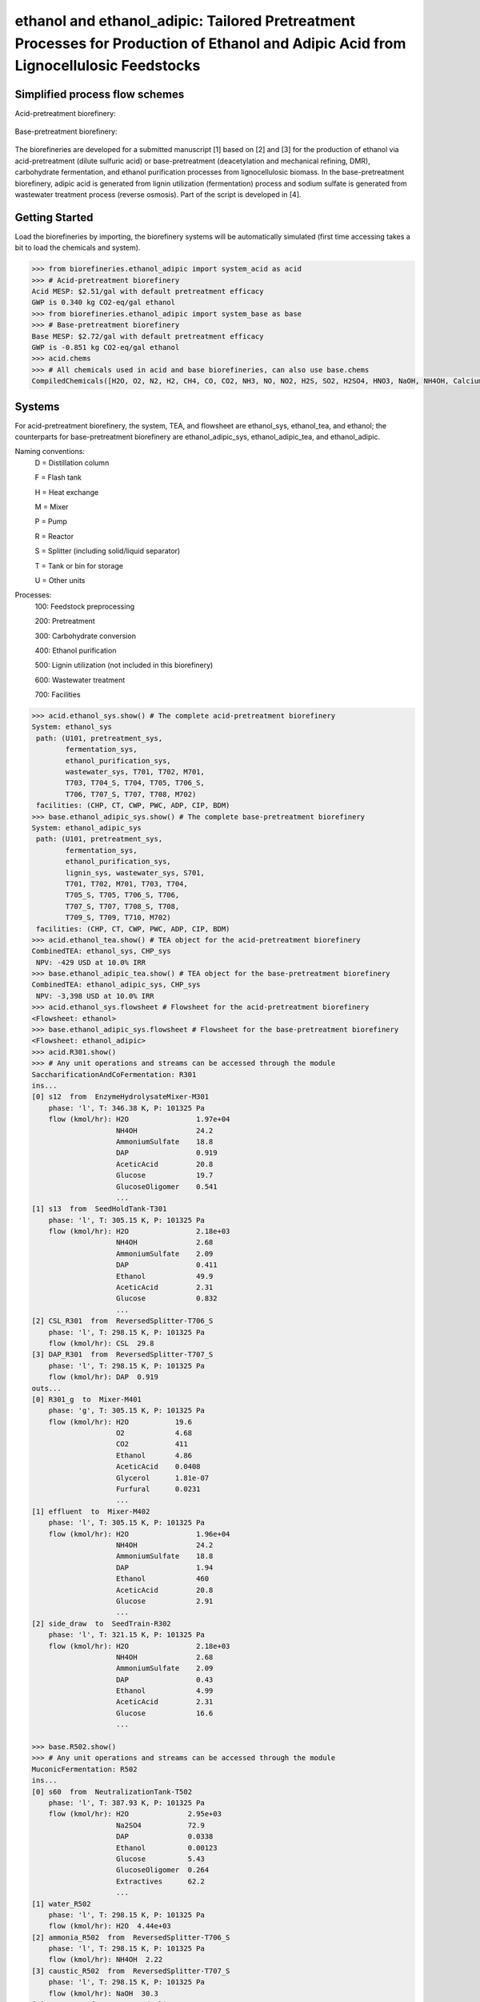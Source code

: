 ======================================================================
ethanol and ethanol_adipic: Tailored Pretreatment Processes for Production of Ethanol and Adipic Acid from Lignocellulosic Feedstocks
======================================================================

Simplified process flow schemes
-------------------------------
Acid-pretreatment biorefinery:

.. figure:: ./images/acid_pretreatment_biorefinery.png

Base-pretreatment biorefinery:

.. figure:: ./images/base_pretreatment_biorefinery.png

The biorefineries are developed for a submitted manuscript [1] based on [2]
and [3] for the production of ethanol via acid-pretreatment (dilute sulfuric acid)
or base-pretreatment (deacetylation and mechanical refining, DMR), carbohydrate
fermentation, and ethanol purification processes from lignocellulosic biomass.
In the base-pretreatment biorefinery, adipic acid is generated from lignin
utilization (fermentation) process and sodium sulfate is generated from wastewater
treatment process (reverse osmosis). Part of the script is developed in [4].


Getting Started
---------------

Load the biorefineries by importing, the biorefinery systems will be automatically
simulated (first time accessing takes a bit to load the chemicals and system).

.. code-block:: python

    >>> from biorefineries.ethanol_adipic import system_acid as acid
    >>> # Acid-pretreatment biorefinery
    Acid MESP: $2.51/gal with default pretreatment efficacy
    GWP is 0.340 kg CO2-eq/gal ethanol
    >>> from biorefineries.ethanol_adipic import system_base as base
    >>> # Base-pretreatment biorefinery
    Base MESP: $2.72/gal with default pretreatment efficacy
    GWP is -0.851 kg CO2-eq/gal ethanol
    >>> acid.chems
    >>> # All chemicals used in acid and base biorefineries, can also use base.chems
    CompiledChemicals([H2O, O2, N2, H2, CH4, CO, CO2, NH3, NO, NO2, H2S, SO2, H2SO4, HNO3, NaOH, NH4OH, CalciumDihydroxide, AmmoniumSulfate, NaNO3, Na2SO4, CaSO4, DAP, Ethanol, AceticAcid, Glucose, GlucoseOligomer, Extractives, Xylose, XyloseOligomer, Sucrose, Cellobiose, Mannose, MannoseOligomer, Galactose, GalactoseOligomer, Arabinose, ArabinoseOligomer, SolubleLignin, Glycerol, Protein, Enzyme, Z_mobilis, P_putida, P_putidaGrow, WWTsludge, Denaturant, Furfural, HMF, Xylitol, LacticAcid, SuccinicAcid, AdipicAcid, MuconicAcid, MonoSodiumMuconate, Acetate, AmmoniumAcetate, Glucan, Mannan, Galactan, Xylan, Arabinan, Lignin, P4O10, Ash, Tar, CSL, BoilerChems, Polymer, BaghouseBag, CoolingTowerChems])
    
    
Systems
-------
For acid-pretreatment biorefinery, the system, TEA, and flowsheet are ethanol_sys,
ethanol_tea, and ethanol; the counterparts for base-pretreatment biorefinery are
ethanol_adipic_sys, ethanol_adipic_tea, and ethanol_adipic.

Naming conventions:
    D = Distillation column
    
    F = Flash tank
    
    H = Heat exchange
    
    M = Mixer
    
    P = Pump
    
    R = Reactor
    
    S = Splitter (including solid/liquid separator)
    
    T = Tank or bin for storage
    
    U = Other units

Processes:
    100: Feedstock preprocessing
    
    200: Pretreatment
    
    300: Carbohydrate conversion
    
    400: Ethanol purification
    
    500: Lignin utilization (not included in this biorefinery)
    
    600: Wastewater treatment
    
    700: Facilities

.. code-block:: python

    >>> acid.ethanol_sys.show() # The complete acid-pretreatment biorefinery
    System: ethanol_sys
     path: (U101, pretreatment_sys,
            fermentation_sys,
            ethanol_purification_sys,
            wastewater_sys, T701, T702, M701,
            T703, T704_S, T704, T705, T706_S,
            T706, T707_S, T707, T708, M702)
     facilities: (CHP, CT, CWP, PWC, ADP, CIP, BDM)
    >>> base.ethanol_adipic_sys.show() # The complete base-pretreatment biorefinery
    System: ethanol_adipic_sys
     path: (U101, pretreatment_sys,
            fermentation_sys,
            ethanol_purification_sys,
            lignin_sys, wastewater_sys, S701,
            T701, T702, M701, T703, T704,
            T705_S, T705, T706_S, T706,
            T707_S, T707, T708_S, T708,
            T709_S, T709, T710, M702)
     facilities: (CHP, CT, CWP, PWC, ADP, CIP, BDM)  
    >>> acid.ethanol_tea.show() # TEA object for the acid-pretreatment biorefinery
    CombinedTEA: ethanol_sys, CHP_sys
     NPV: -429 USD at 10.0% IRR
    >>> base.ethanol_adipic_tea.show() # TEA object for the base-pretreatment biorefinery
    CombinedTEA: ethanol_adipic_sys, CHP_sys
     NPV: -3,398 USD at 10.0% IRR
    >>> acid.ethanol_sys.flowsheet # Flowsheet for the acid-pretreatment biorefinery
    <Flowsheet: ethanol>
    >>> base.ethanol_adipic_sys.flowsheet # Flowsheet for the base-pretreatment biorefinery
    <Flowsheet: ethanol_adipic>
    >>> acid.R301.show()
    >>> # Any unit operations and streams can be accessed through the module
    SaccharificationAndCoFermentation: R301
    ins...
    [0] s12  from  EnzymeHydrolysateMixer-M301
        phase: 'l', T: 346.38 K, P: 101325 Pa
        flow (kmol/hr): H2O                1.97e+04
                        NH4OH              24.2
                        AmmoniumSulfate    18.8
                        DAP                0.919
                        AceticAcid         20.8
                        Glucose            19.7
                        GlucoseOligomer    0.541
                        ...
    [1] s13  from  SeedHoldTank-T301
        phase: 'l', T: 305.15 K, P: 101325 Pa
        flow (kmol/hr): H2O                2.18e+03
                        NH4OH              2.68
                        AmmoniumSulfate    2.09
                        DAP                0.411
                        Ethanol            49.9
                        AceticAcid         2.31
                        Glucose            0.832
                        ...
    [2] CSL_R301  from  ReversedSplitter-T706_S
        phase: 'l', T: 298.15 K, P: 101325 Pa
        flow (kmol/hr): CSL  29.8
    [3] DAP_R301  from  ReversedSplitter-T707_S
        phase: 'l', T: 298.15 K, P: 101325 Pa
        flow (kmol/hr): DAP  0.919
    outs...
    [0] R301_g  to  Mixer-M401
        phase: 'g', T: 305.15 K, P: 101325 Pa
        flow (kmol/hr): H2O           19.6
                        O2            4.68
                        CO2           411
                        Ethanol       4.86
                        AceticAcid    0.0408
                        Glycerol      1.81e-07
                        Furfural      0.0231
                        ...
    [1] effluent  to  Mixer-M402
        phase: 'l', T: 305.15 K, P: 101325 Pa
        flow (kmol/hr): H2O                1.96e+04
                        NH4OH              24.2
                        AmmoniumSulfate    18.8
                        DAP                1.94
                        Ethanol            460
                        AceticAcid         20.8
                        Glucose            2.91
                        ...
    [2] side_draw  to  SeedTrain-R302
        phase: 'l', T: 321.15 K, P: 101325 Pa
        flow (kmol/hr): H2O                2.18e+03
                        NH4OH              2.68
                        AmmoniumSulfate    2.09
                        DAP                0.43
                        Ethanol            4.99
                        AceticAcid         2.31
                        Glucose            16.6
                        ...
                        
    >>> base.R502.show()
    >>> # Any unit operations and streams can be accessed through the module
    MuconicFermentation: R502
    ins...
    [0] s60  from  NeutralizationTank-T502
        phase: 'l', T: 387.93 K, P: 101325 Pa
        flow (kmol/hr): H2O              2.95e+03
                        Na2SO4           72.9
                        DAP              0.0338
                        Ethanol          0.00123
                        Glucose          5.43
                        GlucoseOligomer  0.264
                        Extractives      62.2
                        ...
    [1] water_R502
        phase: 'l', T: 298.15 K, P: 101325 Pa
        flow (kmol/hr): H2O  4.44e+03
    [2] ammonia_R502  from  ReversedSplitter-T706_S
        phase: 'l', T: 298.15 K, P: 101325 Pa
        flow (kmol/hr): NH4OH  2.22
    [3] caustic_R502  from  ReversedSplitter-T707_S
        phase: 'l', T: 298.15 K, P: 101325 Pa
        flow (kmol/hr): NaOH  30.3
    [4] CSL_R502  from  ReversedSplitter-T708_S
        phase: 'l', T: 298.15 K, P: 101325 Pa
        flow (kmol/hr): CSL  6.37
    [5] DAP_R502  from  ReversedSplitter-T709_S
        phase: 'l', T: 298.15 K, P: 101325 Pa
        flow (kmol/hr): DAP  0.156
    [6] air_R502
        phase: 'g', T: 298.15 K, P: 101325 Pa
        flow (kmol/hr): O2  97
                        N2  417
    outs...
    [0] R502_vent
        phase: 'l', T: 305.15 K, P: 101325 Pa
        flow (kmol/hr): N2   417
                        CO2  70.7
    [1] crude_muconic  to  ProcessSpecification-PS501
        phase: 'l', T: 305.15 K, P: 101325 Pa
        flow (kmol/hr): H2O                 7.53e+03
                        Na2SO4              72.9
                        DAP                 0.142
                        Ethanol             0.00123
                        GlucoseOligomer     0.264
                        Extractives         62.2
                        Cellobiose          0.0357
                        ...


Analyses
--------
The analyses module was used to generate results for the submitted manuscript [1],
running this script will save results as Excel files in the same directory path 
as the module.

In [1], correlations between feedstock lignin content and pretreatment efficacy 
(as sugar released from cellulose and hemicellulose) were developed for seven 
different pretreatment technologies (liquid hot water, acid, explosion, base,
ionic liquid, organic solvent, and oxidative pretreatment).
    
In this module, Monte Carlo simulation was first conducted to get pretreatment
efficacy for feedstocks with lignin content ranging from 0-40% with a step size
of 1% (1000 simulation was conducted for each lignin content).

The developed pretreatment efficacy correlations for acid and base pretreatments
were used in respective biorefinery models to calculate minimum ethanol selling
price (MESP) and maximum feedstock payment price (MFPP). The biorefinery modules
were run for different feedstock compositions to simulate how pretreatment efficacy
affects MESP (with given feedstock price) and MFPP (with given ethanol price)
of each biorefinery.


Requirements
------------
.. [1] Python module biosteam (https://pypi.org/project/biosteam/) and dependencies

    Note: results used in the manuscript were generated using biosteam v2.20.5 and dependencies

.. [2] Excel file named "_Feedstock compositions.xlsx" in the same directory path
    as the analyses.py module


References
----------
.. [1] Li et al., Tailored Pretreatment Processes for the Sustainable Design of
    Lignocellulosic Biorefineries across the Feedstock Landscape. Submitted 2020.
    
.. [2] Humbird et al., Process Design and Economics for Biochemical Conversion of 
    Lignocellulosic Biomass to Ethanol: Dilute-Acid Pretreatment and Enzymatic 
    Hydrolysis of Corn Stover; Technical Report NREL/TP-5100-47764; 
    National Renewable Energy Lab (NREL), 2011.
    https://www.nrel.gov/docs/fy11osti/47764.pdf

.. [3] Davis et al., Process Design and Economics for the Conversion of Lignocellulosic 
    Biomass to Hydrocarbon Fuels and Coproducts: 2018 Biochemical Design Case Update; 
    NREL/TP-5100-71949; National Renewable Energy Lab (NREL), 2018. 
    https://doi.org/10.2172/1483234

.. [4] Cortes-Peña et al., BioSTEAM: A Fast and Flexible Platform for the Design,
    Simulation, and Techno-Economic Analysis of Biorefineries under Uncertainty. 
    ACS Sustainable Chem. Eng. 2020, 8 (8), 3302–3310. 
    https://doi.org/10.1021/acssuschemeng.9b07040








